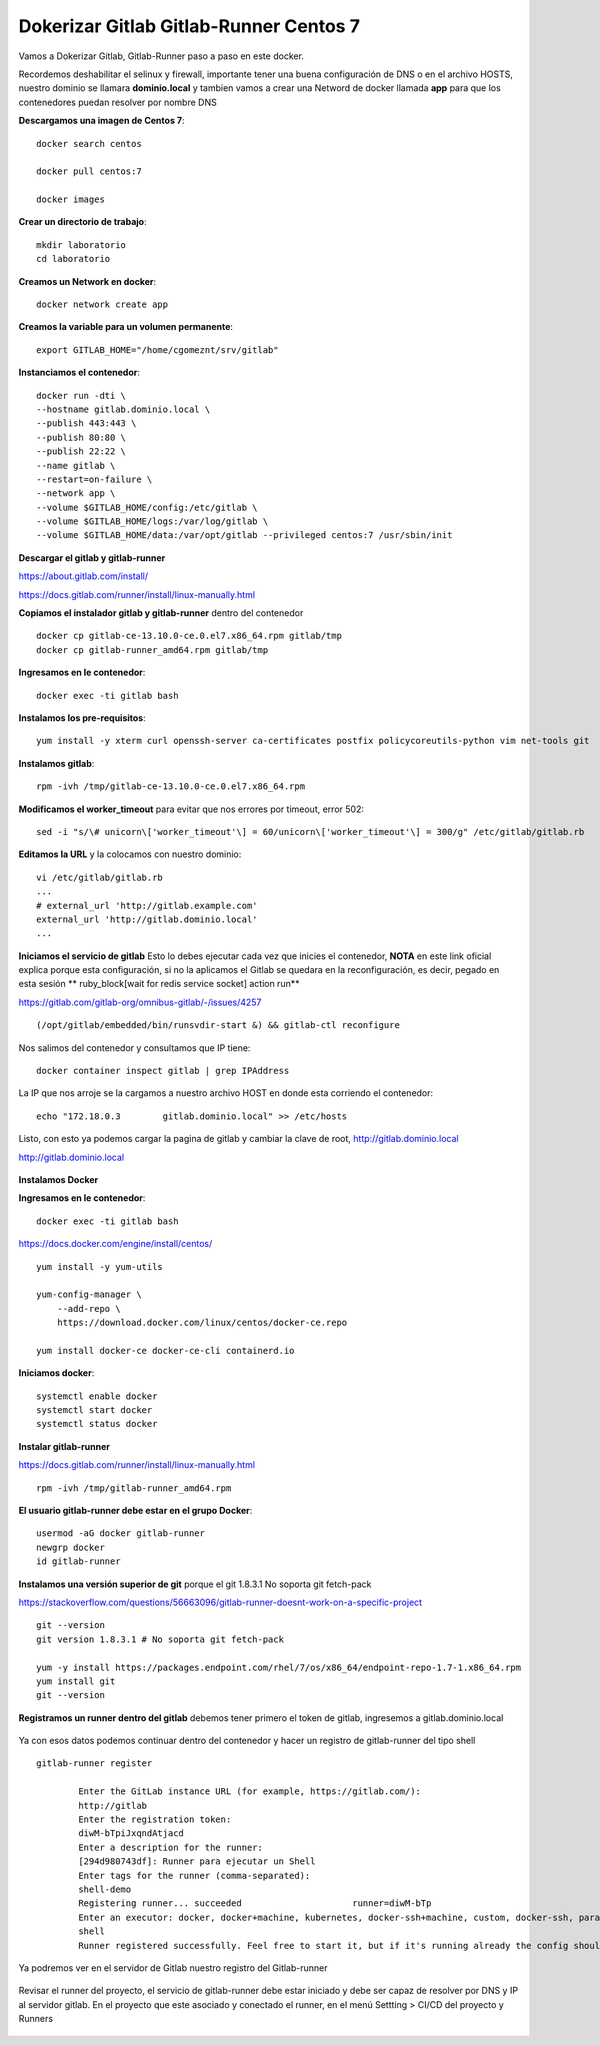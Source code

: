 Dokerizar Gitlab Gitlab-Runner Centos 7
===============================

Vamos a Dokerizar Gitlab, Gitlab-Runner paso a paso en este docker.

Recordemos deshabilitar el selinux y firewall, importante tener una buena configuración de DNS o en el archivo HOSTS, nuestro dominio se llamara **dominio.local** y tambien vamos a crear una Netword de docker llamada **app** para que los contenedores puedan resolver por nombre DNS

**Descargamos una imagen de Centos 7**::

	docker search centos

	docker pull centos:7

	docker images 

**Crear un directorio de trabajo**::

	mkdir laboratorio
	cd laboratorio

**Creamos un Network en docker**::

	docker network create app

**Creamos la variable para un volumen permanente**::

	export GITLAB_HOME="/home/cgomeznt/srv/gitlab"

**Instanciamos el contenedor**::

	docker run -dti \
	--hostname gitlab.dominio.local \
	--publish 443:443 \
	--publish 80:80 \
	--publish 22:22 \
	--name gitlab \
	--restart=on-failure \
	--network app \
	--volume $GITLAB_HOME/config:/etc/gitlab \
	--volume $GITLAB_HOME/logs:/var/log/gitlab \
	--volume $GITLAB_HOME/data:/var/opt/gitlab --privileged centos:7 /usr/sbin/init

**Descargar el gitlab y gitlab-runner**

https://about.gitlab.com/install/

https://docs.gitlab.com/runner/install/linux-manually.html

**Copiamos el instalador gitlab y gitlab-runner** dentro del contenedor ::

	docker cp gitlab-ce-13.10.0-ce.0.el7.x86_64.rpm gitlab/tmp
	docker cp gitlab-runner_amd64.rpm gitlab/tmp

**Ingresamos en le contenedor**::

	docker exec -ti gitlab bash

**Instalamos los pre-requisitos**::

	yum install -y xterm curl openssh-server ca-certificates postfix policycoreutils-python vim net-tools git

**Instalamos gitlab**::

	rpm -ivh /tmp/gitlab-ce-13.10.0-ce.0.el7.x86_64.rpm

**Modificamos el worker_timeout** para evitar que nos errores por timeout, error 502::

	sed -i "s/\# unicorn\['worker_timeout'\] = 60/unicorn\['worker_timeout'\] = 300/g" /etc/gitlab/gitlab.rb

**Editamos la URL** y la colocamos con nuestro dominio::

	vi /etc/gitlab/gitlab.rb
	...
	# external_url 'http://gitlab.example.com'
	external_url 'http://gitlab.dominio.local'
	...

**Iniciamos el servicio de gitlab** Esto lo debes ejecutar cada vez que inicies el contenedor, **NOTA**  en este link oficial explica porque esta configuración, si no la aplicamos el Gitlab se quedara en la reconfiguración, es decir, pegado en esta sesión ** ruby_block[wait for redis service socket] action run**

https://gitlab.com/gitlab-org/omnibus-gitlab/-/issues/4257 ::


	(/opt/gitlab/embedded/bin/runsvdir-start &) && gitlab-ctl reconfigure

Nos salimos del contenedor y consultamos que IP tiene::

	docker container inspect gitlab | grep IPAddress

La IP que nos arroje se la cargamos a nuestro archivo HOST en donde esta corriendo el contenedor::

	echo "172.18.0.3	gitlab.dominio.local" >> /etc/hosts

Listo, con esto ya podemos cargar la pagina de gitlab y cambiar la clave de root, http://gitlab.dominio.local

http://gitlab.dominio.local

.. figure:: https://github.com/cgomeznt/Gitlab/blob/master/images/01.png


**Instalamos Docker**

**Ingresamos en le contenedor**::

	docker exec -ti gitlab bash

https://docs.docker.com/engine/install/centos/ ::

	yum install -y yum-utils

	yum-config-manager \
	    --add-repo \
	    https://download.docker.com/linux/centos/docker-ce.repo

	yum install docker-ce docker-ce-cli containerd.io

**Iniciamos docker**::

	systemctl enable docker
	systemctl start docker
	systemctl status docker


**Instalar gitlab-runner**

https://docs.gitlab.com/runner/install/linux-manually.html ::

	rpm -ivh /tmp/gitlab-runner_amd64.rpm

**El usuario gitlab-runner debe estar en el grupo Docker**::

	usermod -aG docker gitlab-runner
	newgrp docker
	id gitlab-runner

**Instalamos una versión superior de git** porque el git 1.8.3.1 No soporta git fetch-pack

https://stackoverflow.com/questions/56663096/gitlab-runner-doesnt-work-on-a-specific-project ::

	git --version
	git version 1.8.3.1 # No soporta git fetch-pack

	yum -y install https://packages.endpoint.com/rhel/7/os/x86_64/endpoint-repo-1.7-1.x86_64.rpm
	yum install git
	git --version


**Registramos un runner dentro del gitlab** debemos tener primero el token de gitlab, ingresemos a gitlab.dominio.local

.. figure:: https://github.com/cgomeznt/Gitlab/blob/master/images/Docker/02.png

Ya con esos datos podemos continuar dentro del contenedor y hacer un registro de gitlab-runner del tipo shell ::

	gitlab-runner register

		Enter the GitLab instance URL (for example, https://gitlab.com/):
		http://gitlab
		Enter the registration token:
		diwM-bTpiJxqndAtjacd
		Enter a description for the runner:
		[294d980743df]: Runner para ejecutar un Shell
		Enter tags for the runner (comma-separated):
		shell-demo
		Registering runner... succeeded                     runner=diwM-bTp
		Enter an executor: docker, docker+machine, kubernetes, docker-ssh+machine, custom, docker-ssh, parallels, shell, ssh, virtualbox:
		shell
		Runner registered successfully. Feel free to start it, but if it's running already the config should be automatically reloaded! 


Ya podremos ver en el servidor de Gitlab nuestro registro del Gitlab-runner

.. figure:: https://github.com/cgomeznt/Gitlab/blob/master/images/CICD/12.png


Revisar el runner del proyecto, el servicio de gitlab-runner debe estar iniciado y debe ser capaz de resolver por DNS y IP al servidor gitlab. En el proyecto que este asociado y conectado el runner, en el menú Settting > CI/CD del proyecto y Runners

.. figure:: https://github.com/cgomeznt/Gitlab/blob/master/images/CICD/13.png



